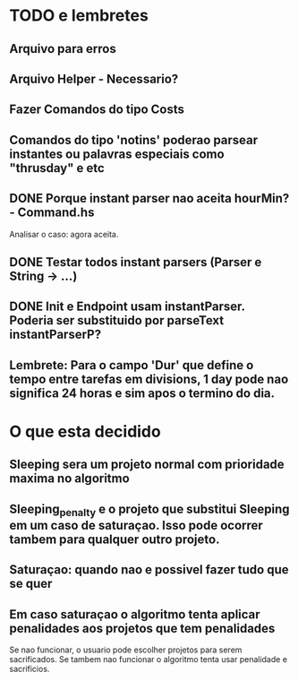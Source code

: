 * TODO e lembretes
** Arquivo para erros
** Arquivo Helper - Necessario?
** Fazer Comandos do tipo Costs
** Comandos do tipo 'notins' poderao parsear instantes ou palavras especiais como "thrusday" e etc
** DONE Porque instant parser nao aceita hourMin? - Command.hs
   Analisar o caso: agora aceita.
** DONE Testar todos instant parsers (Parser e String -> ...)
** DONE Init e Endpoint usam instantParser. Poderia ser substituido por parseText instantParserP?
** Lembrete: Para o campo 'Dur' que define o tempo entre tarefas em divisions, 1 day pode nao significa 24 horas e sim apos o termino do dia.
* O que esta decidido
** Sleeping sera um projeto normal com prioridade maxima no algoritmo
** Sleeping_penalty e o projeto que substitui Sleeping em um caso de saturaçao. Isso pode ocorrer tambem para qualquer outro projeto.
** Saturaçao: quando nao e possivel fazer tudo que se quer
** Em caso saturaçao o algoritmo tenta aplicar penalidades aos projetos que tem penalidades
   Se nao funcionar, o usuario pode escolher projetos para serem sacrificados.
   Se tambem nao funcionar o algoritmo tenta usar penalidade e sacrificios.
